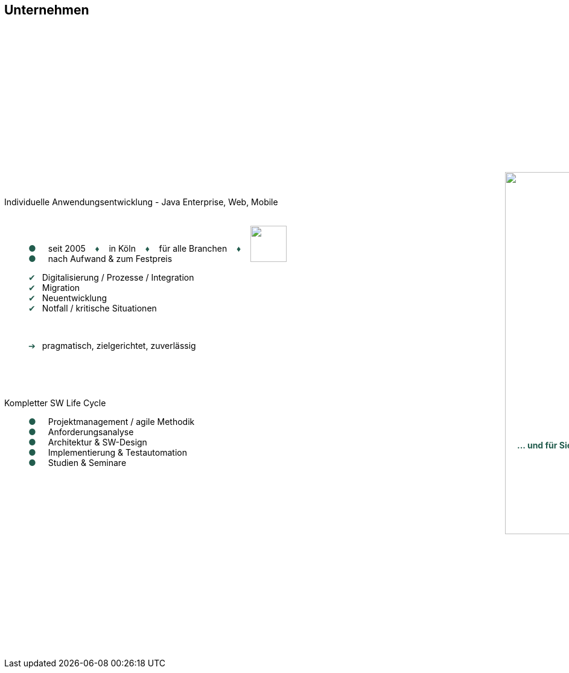 :chapter: Unternehmen
:speaker: {revealjs_speaker}
:jobtitle: {revealjs_speaker_jobtitle}
:date: {revealjs_date}
:promoter: {revealjs_promoter}
:imagesdir: images
:space:

== Unternehmen

+++
<head>
<style>
	span.r {
		color:#225c4d;
	}
	ul.bullet li::before{
  		content: "\25CF";
  		color: #225c4d;
  		display: inline-block;
  		margin-right: 20px;
	}
	ul.checkmark li::before{
  		content: "\2714";
  		color: #225c4d;
  		display: inline-block;
  		margin-right: 11px;
	}
	ul.arrow li::before{
  		content: "\2794";
  		color: #225c4d;
  		display: inline-block;
  		margin-right: 11px;
	}
</style>
</head>
<body>
<p>
	<div style="position:relative; top:280px;">
		Individuelle Anwendungsentwicklung - Java Enterprise, Web, Mobile
		<ul class="bullet" style="list-style:none;">
			<li>seit 2005 <span class="r">&#160;&#160;&#160;♦&#160;&#160;&#160;</span> in Köln <span class="r">&#160;&#160;&#160;♦&#160;&#160;&#160;</span> für alle Branchen <span class="r">&#160;&#160;&#160;♦&#160;&#160;&#160;</span> <img style="position:relative; top:17px" src="images/anderScore/goldschmiede.png" height="60"></li>
			<li>nach Aufwand & zum Festpreis</li>
		</ul>
		<div class="fragment">
			<ul class="checkmark" style="list-style:none;">
				<li>Digitalisierung / Prozesse / Integration</li>
				<li>Migration</li>
				<li>Neuentwicklung</li>
				<li>Notfall / kritische Situationen</li>
			</ul><br>
			<ul class="arrow" style="list-style:none;">
				<li>pragmatisch, zielgerichtet, zuverlässig</li>
			</ul>
		</div>
	</div>
</p>
<p class="fragment">
	<img style="overflow:hidden; position:relative; bottom:30px; left:830px;" src="images/anderScore/Bereiche.png" height="600">
</p>
<p>
	<div class="fragment">
		<div style="position:relative; bottom:270px;">
		Kompletter SW Life Cycle<br>
			<ul class="bullet" style="list-style:none;">
				<li>Projektmanagement / agile Methodik</li>
				<li>Anforderungsanalyse</li>
				<li>Architektur & SW-Design</li>
				<li>Implementierung & Testautomation</li>
				<li>Studien & Seminare</li>
			</ul>
		</div>
		<div style="position:relative; left:850px; bottom:330px; color:#225c4d; font-weight:bold">
			... und für Sie? Sprechen Sie uns an!
		</div>
	</div>
</p>
</body>
+++


